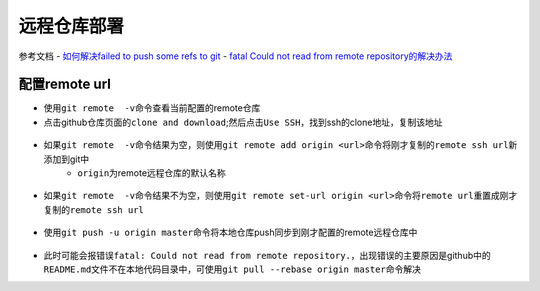 远程仓库部署
=============

参考文档
- `如何解决failed to push some refs to git <https://www.jianshu.com/p/835e0a48c825>`_
- `fatal Could not read from remote repository的解决办法 <http://blog.csdn.net/huahua78/article/details/52330792>`_

配置remote url
----------------
- 使用\ ``git remote  -v``\ 命令查看当前配置的remote仓库
- 点击github仓库页面的\ ``clone and download``\ ;然后点击\ ``Use SSH``\ ，找到ssh的clone地址，复制该地址

.. figure:: ../images/1-github/23.png

- 如果\ ``git remote  -v``\ 命令结果为空，则使用\ ``git remote add origin <url>``\ 命令将刚才复制的\ ``remote ssh url``\ 新添加到git中
	- \ ``origin``\ 为remote远程仓库的默认名称

.. figure:: ../images/1-github/24.png

- 如果\ ``git remote  -v``\ 命令结果不为空，则使用\ ``git remote set-url origin <url>``\ 命令将\ ``remote url``\ 重置成刚才复制的\ ``remote ssh url``\ 


.. figure:: ../images/1-github/25.png

- 使用\ ``git push -u origin master``\ 命令将本地仓库push同步到刚才配置的remote远程仓库中

.. figure:: ../images/1-github/26.png

- 此时可能会报错误\ ``fatal: Could not read from remote repository.``\ ，出现错误的主要原因是github中的\ ``README.md``\ 文件不在本地代码目录中，可使用\ ``git pull --rebase origin master``\ 命令解决



